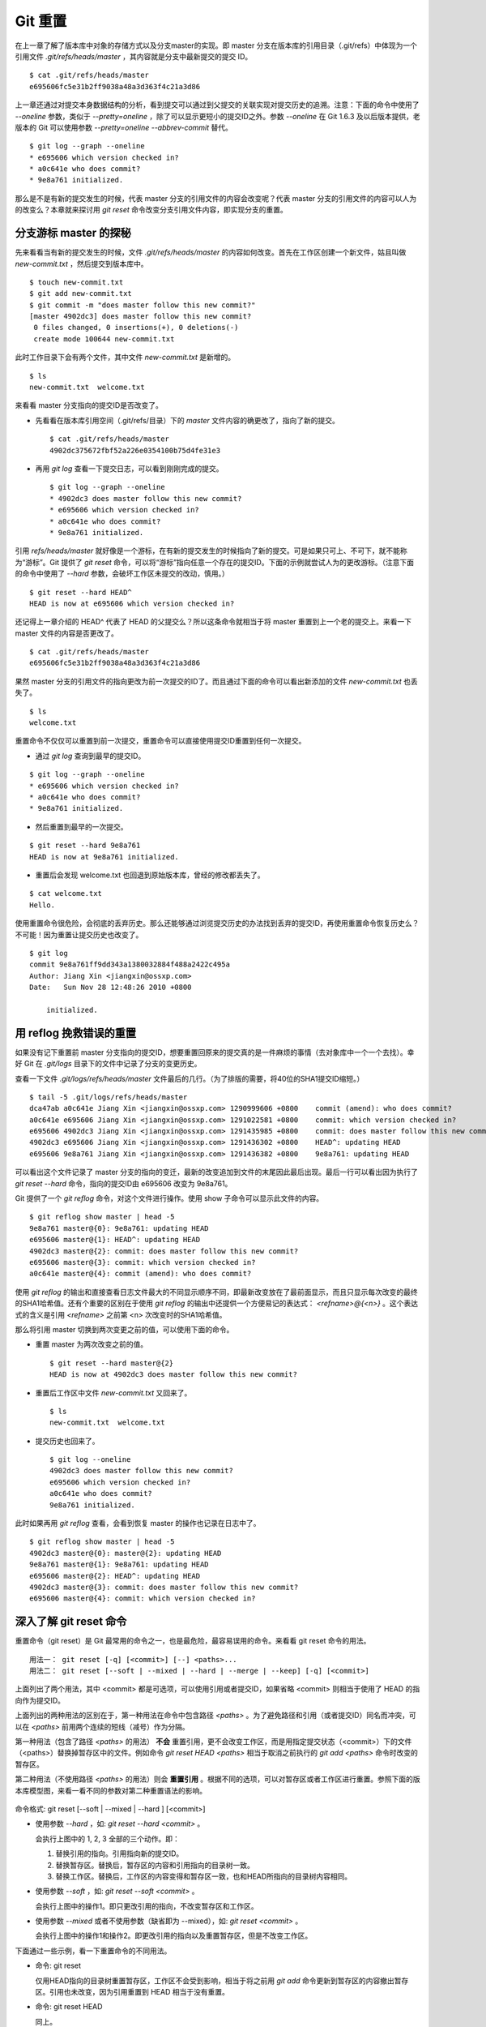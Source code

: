 Git 重置
********

在上一章了解了版本库中对象的存储方式以及分支master的实现。即 master 分支在版本库的引用目录（.git/refs）中体现为一个引用文件 `.git/refs/heads/master` ，其内容就是分支中最新提交的提交 ID。

::

  $ cat .git/refs/heads/master 
  e695606fc5e31b2ff9038a48a3d363f4c21a3d86

上一章还通过对提交本身数据结构的分析，看到提交可以通过到父提交的关联实现对提交历史的追溯。注意：下面的命令中使用了 `--oneline` 参数，类似于 `--pretty=oneline` ，除了可以显示更短小的提交ID之外。参数 `--oneline` 在 Git 1.6.3 及以后版本提供，老版本的 Git 可以使用参数 `--pretty=oneline --abbrev-commit` 替代。

::

  $ git log --graph --oneline
  * e695606 which version checked in?
  * a0c641e who does commit?
  * 9e8a761 initialized.

那么是不是有新的提交发生的时候，代表 master 分支的引用文件的内容会改变呢？代表 master 分支的引用文件的内容可以人为的改变么？本章就来探讨用 `git reset` 命令改变分支引用文件内容，即实现分支的重置。

分支游标 master 的探秘
=============================

先来看看当有新的提交发生的时候，文件 `.git/refs/heads/master` 的内容如何改变。首先在工作区创建一个新文件，姑且叫做 `new-commit.txt` ，然后提交到版本库中。

::

  $ touch new-commit.txt
  $ git add new-commit.txt
  $ git commit -m "does master follow this new commit?"
  [master 4902dc3] does master follow this new commit?
   0 files changed, 0 insertions(+), 0 deletions(-)
   create mode 100644 new-commit.txt

此时工作目录下会有两个文件，其中文件 `new-commit.txt` 是新增的。

::

  $ ls
  new-commit.txt  welcome.txt

来看看 master 分支指向的提交ID是否改变了。

* 先看看在版本库引用空间（.git/refs/目录）下的 `master` 文件内容的确更改了，指向了新的提交。

  ::

    $ cat .git/refs/heads/master 
    4902dc375672fbf52a226e0354100b75d4fe31e3

* 再用 `git log` 查看一下提交日志，可以看到刚刚完成的提交。

  ::

    $ git log --graph --oneline
    * 4902dc3 does master follow this new commit?
    * e695606 which version checked in?
    * a0c641e who does commit?
    * 9e8a761 initialized.

引用 `refs/heads/master` 就好像是一个游标，在有新的提交发生的时候指向了新的提交。可是如果只可上、不可下，就不能称为“游标”。Git 提供了 `git reset` 命令，可以将“游标”指向任意一个存在的提交ID。下面的示例就尝试人为的更改游标。（注意下面的命令中使用了 `--hard` 参数，会破坏工作区未提交的改动，慎用。）

::

  $ git reset --hard HEAD^
  HEAD is now at e695606 which version checked in?

还记得上一章介绍的 HEAD^ 代表了 HEAD 的父提交么？所以这条命令就相当于将 master 重置到上一个老的提交上。来看一下 master 文件的内容是否更改了。

::

  $ cat .git/refs/heads/master 
  e695606fc5e31b2ff9038a48a3d363f4c21a3d86

果然 master 分支的引用文件的指向更改为前一次提交的ID了。而且通过下面的命令可以看出新添加的文件 `new-commit.txt` 也丢失了。

::

  $ ls
  welcome.txt

重置命令不仅仅可以重置到前一次提交，重置命令可以直接使用提交ID重置到任何一次提交。

* 通过 `git log` 查询到最早的提交ID。

::

  $ git log --graph --oneline
  * e695606 which version checked in?
  * a0c641e who does commit?
  * 9e8a761 initialized.

* 然后重置到最早的一次提交。

::

  $ git reset --hard 9e8a761
  HEAD is now at 9e8a761 initialized.

* 重置后会发现 welcome.txt 也回退到原始版本库，曾经的修改都丢失了。

::

  $ cat welcome.txt 
  Hello.

使用重置命令很危险，会彻底的丢弃历史。那么还能够通过浏览提交历史的办法找到丢弃的提交ID，再使用重置命令恢复历史么？不可能！因为重置让提交历史也改变了。

::

  $ git log
  commit 9e8a761ff9dd343a1380032884f488a2422c495a
  Author: Jiang Xin <jiangxin@ossxp.com>
  Date:   Sun Nov 28 12:48:26 2010 +0800

      initialized.

用 reflog 挽救错误的重置
=========================

如果没有记下重置前 master 分支指向的提交ID，想要重置回原来的提交真的是一件麻烦的事情（去对象库中一个一个去找）。幸好 Git 在 `.git/logs` 目录下的文件中记录了分支的变更历史。

查看一下文件 `.git/logs/refs/heads/master` 文件最后的几行。（为了排版的需要，将40位的SHA1提交ID缩短。）

::

  $ tail -5 .git/logs/refs/heads/master 
  dca47ab a0c641e Jiang Xin <jiangxin@ossxp.com> 1290999606 +0800    commit (amend): who does commit?
  a0c641e e695606 Jiang Xin <jiangxin@ossxp.com> 1291022581 +0800    commit: which version checked in?
  e695606 4902dc3 Jiang Xin <jiangxin@ossxp.com> 1291435985 +0800    commit: does master follow this new commit?
  4902dc3 e695606 Jiang Xin <jiangxin@ossxp.com> 1291436302 +0800    HEAD^: updating HEAD
  e695606 9e8a761 Jiang Xin <jiangxin@ossxp.com> 1291436382 +0800    9e8a761: updating HEAD

可以看出这个文件记录了 master 分支的指向的变迁，最新的改变追加到文件的末尾因此最后出现。最后一行可以看出因为执行了 `git reset --hard` 命令，指向的提交ID由 e695606 改变为 9e8a761。

Git 提供了一个 `git reflog` 命令，对这个文件进行操作。使用 show 子命令可以显示此文件的内容。

::

  $ git reflog show master | head -5
  9e8a761 master@{0}: 9e8a761: updating HEAD
  e695606 master@{1}: HEAD^: updating HEAD
  4902dc3 master@{2}: commit: does master follow this new commit?
  e695606 master@{3}: commit: which version checked in?
  a0c641e master@{4}: commit (amend): who does commit?

使用 `git reflog` 的输出和直接查看日志文件最大的不同显示顺序不同，即最新改变放在了最前面显示，而且只显示每次改变的最终的SHA1哈希值。还有个重要的区别在于使用 `git reflog` 的输出中还提供一个方便易记的表达式： `<refname>@{<n>}` 。这个表达式的含义是引用 `<refname>` 之前第 <n> 次改变时的SHA1哈希值。

那么将引用 master 切换到两次变更之前的值，可以使用下面的命令。

* 重置 master 为两次改变之前的值。

  ::

    $ git reset --hard master@{2}
    HEAD is now at 4902dc3 does master follow this new commit?

* 重置后工作区中文件 `new-commit.txt` 又回来了。

  ::

    $ ls
    new-commit.txt  welcome.txt

* 提交历史也回来了。

  ::

    $ git log --oneline
    4902dc3 does master follow this new commit?
    e695606 which version checked in?
    a0c641e who does commit?
    9e8a761 initialized.

此时如果再用 `git reflog` 查看，会看到恢复 master 的操作也记录在日志中了。

::
 
  $ git reflog show master | head -5
  4902dc3 master@{0}: master@{2}: updating HEAD
  9e8a761 master@{1}: 9e8a761: updating HEAD
  e695606 master@{2}: HEAD^: updating HEAD
  4902dc3 master@{3}: commit: does master follow this new commit?
  e695606 master@{4}: commit: which version checked in?

深入了解 git reset 命令
=======================

重置命令（git reset）是 Git 最常用的命令之一，也是最危险，最容易误用的命令。来看看 git reset 命令的用法。

::

  用法一： git reset [-q] [<commit>] [--] <paths>...
  用法二： git reset [--soft | --mixed | --hard | --merge | --keep] [-q] [<commit>]

上面列出了两个用法，其中 <commit> 都是可选项，可以使用引用或者提交ID，如果省略 <commit> 则相当于使用了 HEAD 的指向作为提交ID。

上面列出的两种用法的区别在于，第一种用法在命令中包含路径 `<paths>` 。为了避免路径和引用（或者提交ID）同名而冲突，可以在 `<paths>` 前用两个连续的短线（减号）作为分隔。

第一种用法（包含了路径 `<paths>` 的用法） **不会** 重置引用，更不会改变工作区，而是用指定提交状态（<commit>）下的文件（<paths>）替换掉暂存区中的文件。例如命令 `git reset HEAD <paths>` 相当于取消之前执行的 `git add <paths>` 命令时改变的暂存区。

第二种用法（不使用路径 `<paths>` 的用法）则会 **重置引用** 。根据不同的选项，可以对暂存区或者工作区进行重置。参照下面的版本库模型图，来看一看不同的参数对第二种重置语法的影响。

  .. figure:: images/git-solo/git-reset.png
     :scale: 80

命令格式: git reset [--soft | --mixed | --hard ] [<commit>]

* 使用参数 `--hard` ，如: `git reset --hard <commit>` 。

  会执行上图中的 1, 2, 3 全部的三个动作。即：

  1. 替换引用的指向。引用指向新的提交ID。
  2. 替换暂存区。替换后，暂存区的内容和引用指向的目录树一致。
  3. 替换工作区。替换后，工作区的内容变得和暂存区一致，也和HEAD所指向的目录树内容相同。

* 使用参数 `--soft` ，如: `git reset --soft <commit>` 。

  会执行上图中的操作1。即只更改引用的指向，不改变暂存区和工作区。

* 使用参数 `--mixed` 或者不使用参数（缺省即为 --mixed），如: `git reset <commit>` 。

  会执行上图中的操作1和操作2。即更改引用的指向以及重置暂存区，但是不改变工作区。

下面通过一些示例，看一下重置命令的不同用法。

* 命令: git reset

  仅用HEAD指向的目录树重置暂存区，工作区不会受到影响，相当于将之前用 `git add` 命令更新到暂存区的内容撤出暂存区。引用也未改变，因为引用重置到 HEAD 相当于没有重置。

* 命令: git reset HEAD

  同上。

* 命令: git reset -- filename

  仅将文件 `filename` 撤出暂存区，暂存区中其他文件不改变。相当于对命令 `git add filename` 的反向操作。

* 命令: git reset HEAD filename

  同上。

* 命令: git reset --soft HEAD^

  工作区和暂存区不改变，但是引用向前回退一次。当对最新提交的提交说明或者提交的更改不满意时，撤销最新的提交以便重新提交。

  在之前曾经出现过一个命令 `git commit --amend` 用于对最新的提交重新提交一次以便对提交说明或者提交内容进行修改。其实相当于执行了下面的命令。（注：文件 `.git/COMMIT_EDITMSG` 保存了上次的提交日志）

  ::
  
    $ git reset --soft HEAD^
    $ git commit -e -F .git/COMMIT_EDITMSG 

* 命令: git reset HEAD^

  工作区不改变，但是暂存区会回退到上一次提交之前，引用也会回退一次。

* 命令: git reset --mixed HEAD^

  同上。

* 命令: git reset --hard HEAD^

  彻底撤销最近的提交。引用回退到前一次，而且工作区和暂存区都会回退到上一次提交的状态。自上一次以来的提交全部丢失。

